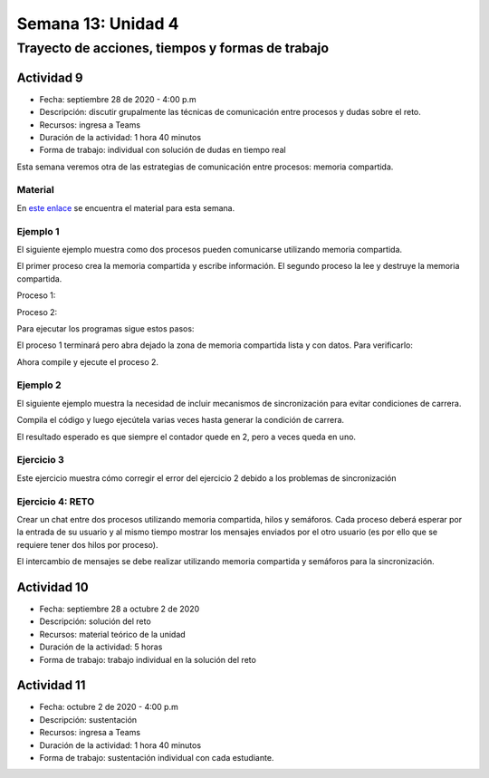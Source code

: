 Semana 13: Unidad 4
=======================

Trayecto de acciones, tiempos y formas de trabajo
---------------------------------------------------

Actividad 9
^^^^^^^^^^^^^
* Fecha: septiembre 28 de 2020 - 4:00 p.m
* Descripción: discutir grupalmente las técnicas de comunicación
  entre procesos y dudas sobre el reto.
* Recursos: ingresa a Teams
* Duración de la actividad: 1 hora 40 minutos
* Forma de trabajo: individual con solución de dudas en tiempo real

Esta semana veremos otra de las estrategias de comunicación entre procesos: 
memoria compartida.

Material
###########
En `este enlace <https://docs.google.com/presentation/d/11FcbOrPy48FIgEZu1YsAye_bYe4uNe7V6d5KxO_IeGU/edit?usp=sharing>`__
se encuentra el material para esta semana.

Ejemplo 1
###########
El siguiente ejemplo muestra como dos procesos
pueden comunicarse utilizando memoria compartida.

El primer proceso crea la memoria compartida y
escribe información. El segundo proceso la lee
y destruye la memoria compartida.

Proceso 1:

.. code-block:: c
   :linenos:

    #include <stdio.h>
    #include <stdlib.h>
    #include <sys/mman.h>
    #include <sys/stat.h>        /* For mode constants */
    #include <fcntl.h>           /* For O_* constants */
    #include <string.h>
    #include <unistd.h>
    #include <sys/types.h>


    #define SH_SIZE 16

    int main(int argc, char * argv[]){

        int shm_fd = shm_open("shm0", O_CREAT | O_RDWR, 0600);
        if (shm_fd < 0) {
            perror("shm memory error: ");
            exit(EXIT_FAILURE);
        }
        fprintf(stdout, "Shared memory is created with fd: %d\n", shm_fd);
        
        if (ftruncate(shm_fd, SH_SIZE * sizeof(char)) < 0) {
            perror("Truncation failed: ");
            exit(EXIT_FAILURE);
        }

        fprintf(stdout, "The memory region is truncated.\n");

        void* map = mmap(NULL, SH_SIZE, PROT_WRITE, MAP_SHARED, shm_fd, 0);

        if (map == MAP_FAILED) {
            perror("Mapping failed: ");
            exit(EXIT_FAILURE);
        }

        char* ptr = (char*)map;
        ptr[0] = 'A';
        ptr[1] = 'B';
        ptr[2] = 'C';
        ptr[3] = '\n';
        ptr[4] = '\0';

        fprintf(stdout, "Data is written to the shared memory.\n");

        if (munmap(ptr, SH_SIZE) < 0) {
            perror("Unmapping failed: ");
            exit(EXIT_FAILURE);
        }

        
        if (close(shm_fd) < 0) {
            perror("Closing shm failed: ");
            exit(EXIT_FAILURE);
        }

        exit(EXIT_SUCCESS);
    }

Proceso 2:

.. code-block:: c
   :linenos:

    #include <stdio.h>
    #include <stdlib.h>
    #include <sys/mman.h>
    #include <sys/stat.h>        /* For mode constants */
    #include <fcntl.h>           /* For O_* constants */
    #include <string.h>
    #include <unistd.h>
    #include <sys/types.h>

    #define SH_SIZE 16

    int main(int argc, char * argv[]){

        int shm_fd = shm_open("shm0", O_RDONLY, 0600);
        if (shm_fd < 0) {
            perror("shm memory error: ");
            exit(EXIT_FAILURE);
        }
        fprintf(stdout, "Shared memory is created with fd: %d\n", shm_fd);    

        void* map = mmap(NULL, SH_SIZE, PROT_READ, MAP_SHARED, shm_fd, 0);

        if (map == MAP_FAILED) {
            perror("Mapping failed: ");
            exit(EXIT_FAILURE);
        }    

        char* ptr = (char*)map;
        fprintf(stdout, "The contents of shared memory object: %s\n", ptr);

    
        if (munmap(ptr, SH_SIZE) < 0) {
            perror("Unmapping failed: ");
            exit(EXIT_FAILURE);
        }

        
        if (close(shm_fd) < 0) {
            perror("Closing shm failed: ");
            exit(EXIT_FAILURE);
        }  
    
        if (shm_unlink("shm0") < 0) {
            perror("Unlink failed: ");
            exit(EXIT_FAILURE);
        }

        exit(EXIT_SUCCESS);
    }

Para ejecutar los programas sigue estos pasos:

.. code-block:: c
   :linenos:

    gcc -Wall p1.c -o p1 -lrt
    ./p1

El proceso 1 terminará pero abra dejado la zona
de memoria compartida lista y con datos. Para
verificarlo:

.. code-block:: c
   :linenos:

    ls /dev/shm
    cat /dev/shm/shm0

Ahora compile y ejecute el proceso 2.

.. code-block:: c
   :linenos:

    gcc -Wall p2.c -o p2 -lrt
    ./p2

Ejemplo 2
###########
El siguiente ejemplo muestra la necesidad de
incluir mecanismos de sincronización para evitar
condiciones de carrera.

.. code-block:: c
   :linenos:

    #include <stdio.h>
    #include <stdint.h>
    #include <stdlib.h>
    #include <unistd.h>
    #include <fcntl.h>
    #include <errno.h>
    #include <string.h>
    #include <sys/mman.h>
    #include <sys/wait.h>

    #define SH_SIZE 4

    int shared_fd = -1;
    int32_t* counter = NULL;


    void init_shared_resource() {
    shared_fd = shm_open("shm0", O_CREAT | O_RDWR, 0600);
    if (shared_fd < 0) {
        perror("Failed to create shared memory: ");
        exit(EXIT_FAILURE);
    }
    fprintf(stdout, "Shared memory is created with fd: %d\n", shared_fd);
    }

    void shutdown_shared_resource() {
    if (shm_unlink("shm0") < 0) {
        perror("Unlinking shared memory failed: ");
        exit(EXIT_FAILURE);
    }
    }

    void inc_counter() {
    usleep(1);
    int32_t temp = *counter;
    usleep(1);
    temp++;
    usleep(1);
    *counter = temp;
    usleep(1);
    }


    int main(int argc, char** argv) {
    init_shared_resource();
    if (ftruncate(shared_fd, SH_SIZE * sizeof(char)) < 0) {
        perror("Truncation failed: ");
        exit(EXIT_FAILURE);
    }
    fprintf(stdout, "The memory region is truncated.\n");
    void* map = mmap(0, SH_SIZE, PROT_WRITE, MAP_SHARED, shared_fd, 0);
    
    if (map == MAP_FAILED) {
        perror("Mapping failed: ");
        exit(EXIT_FAILURE);
    }

    counter = (int32_t*)map;
    *counter = 0;

    pid_t pid = fork();
    if (pid) { // The parent process
        inc_counter();
        fprintf(stdout, "The parent process sees the counter as %d.\n", *counter);
        int status = -1;
        wait(&status);
        fprintf(stdout, "The child process finished with status %d.\n", status);
    } else { // The child process
        inc_counter();
        fprintf(stdout, "The child process sees the counter as %d.\n", *counter);
    }


    if (munmap(counter, SH_SIZE) < 0) {
        perror("Unmapping failed: ");
        exit(EXIT_FAILURE);
    }

    if (close(shared_fd) < 0) {
        perror("Closing shared memory fd failed: ");
        exit(EXIT_FAILURE);
    }

    if (pid) {
        shutdown_shared_resource();
    }
    
    exit(EXIT_SUCCESS);
    }


Compila el código y luego ejecútela varias veces
hasta generar la condición de carrera.


.. code-block:: c
   :linenos:

    gcc -Wall p3.c -o p3 -lrt
    
    juanfranco@pop-os:~/tmp4$ ./p3 
    Shared memory is created with fd: 3
    The memory region is truncated.
    The parent process sees the counter as 1.
    The child process sees the counter as 2.
    The child process finished with status 0.
    
    juanfranco@pop-os:~/tmp4$ ./p3 
    Shared memory is created with fd: 3
    The memory region is truncated.
    The parent process sees the counter as 1.
    The child process sees the counter as 1.
    The child process finished with status 0.

El resultado esperado es que siempre el contador
quede en 2, pero a veces queda en uno.


Ejercicio 3
#############
Este ejercicio muestra cómo corregir el error
del ejercicio 2 debido a los problemas de sincronización

.. code-block:: c
   :linenos:

    #include <stdio.h>
    #include <stdint.h>
    #include <stdlib.h>
    #include <unistd.h>
    #include <fcntl.h>
    #include <errno.h>
    #include <string.h>
    #include <sys/mman.h>
    #include <sys/wait.h>
    #include <semaphore.h>  

    #define SH_SIZE 4

    int shared_fd = -1;
    int32_t* counter = NULL;
    sem_t* semaphore = NULL;

    void init_control_mechanism() {
        semaphore = sem_open("sem0", O_CREAT, 0600, 1);
        if (semaphore == SEM_FAILED) {
            perror("Opening the semaphore failed: ");
            exit(EXIT_FAILURE);
        }
    }

    void shutdown_control_mechanism() {
        if (sem_close(semaphore) < 0) {
            perror("Closing the semaphore failed: ");
            exit(EXIT_FAILURE);
        }

        if (sem_unlink("sem0") < 0) {
            perror("Unlinking failed: ");
            exit(EXIT_FAILURE);
        }
    }

    void init_shared_resource() {
        shared_fd = shm_open("shm0", O_CREAT | O_RDWR, 0600);
        if (shared_fd < 0) {
            perror("Failed to create shared memory: ");
            exit(EXIT_FAILURE);
        }
        fprintf(stdout, "Shared memory is created with fd: %d\n", shared_fd);
    }

    void shutdown_shared_resource() {
        if (shm_unlink("/shm0") < 0) {
            perror("Unlinking shared memory failed: ");
            exit(EXIT_FAILURE);
        }
    }

    void inc_counter() {
        usleep(1);
        sem_wait(semaphore);
        int32_t temp = *counter;
        usleep(1);
        temp++;
        usleep(1);
        *counter = temp;
        sem_post(semaphore);
        usleep(1);
    }


    int main(int argc, char** argv) {
        init_shared_resource();
        init_control_mechanism();

        if (ftruncate(shared_fd, SH_SIZE * sizeof(char)) < 0) {
            perror("Truncation failed: ");
            exit(EXIT_FAILURE);
        }
        fprintf(stdout, "The memory region is truncated.\n");
        void* map = mmap(0, SH_SIZE, PROT_WRITE, MAP_SHARED, shared_fd, 0);
        
        if (map == MAP_FAILED) {
            perror("Mapping failed: ");
            exit(EXIT_FAILURE);
        }

        counter = (int32_t*)map;
        *counter = 0;

        pid_t pid = fork();
        if (pid) { // The parent process
            inc_counter();
            fprintf(stdout, "The parent process sees the counter as %d.\n", *counter);
            int status = -1;
            wait(&status);
            fprintf(stdout, "The child process finished with status %d.\n", status);
        } else { // The child process
            inc_counter();
            fprintf(stdout, "The child process sees the counter as %d.\n", *counter);
            if (sem_close(semaphore) < 0) {
                perror("Closing the semaphore failed: ");
            }
        }


        if (munmap(counter, SH_SIZE) < 0) {
            perror("Unmapping failed: ");
            exit(EXIT_FAILURE);
        }

        if (close(shared_fd) < 0) {
            perror("Closing shared memory fd failed: ");
            exit(EXIT_FAILURE);
        }

        if (pid) {
            shutdown_shared_resource();
            shutdown_control_mechanism();
        }
        
        exit(EXIT_SUCCESS);
    }

Ejercicio 4: RETO
###################
Crear un chat entre dos procesos utilizando memoria compartida,
hilos y semáforos. Cada proceso deberá esperar por la entrada de
su usuario y al mismo tiempo mostrar los mensajes enviados por el
otro usuario (es por ello que se requiere tener dos hilos por proceso).

El intercambio de mensajes se debe realizar utilizando memoria
compartida y semáforos para la sincronización.

Actividad 10
^^^^^^^^^^^^^
* Fecha: septiembre 28 a octubre 2 de 2020 
* Descripción: solución del reto
* Recursos: material teórico de la unidad
* Duración de la actividad: 5 horas
* Forma de trabajo: trabajo individual en la solución del reto


Actividad 11
^^^^^^^^^^^^^
* Fecha: octubre 2 de 2020 - 4:00 p.m
* Descripción: sustentación
* Recursos: ingresa a Teams
* Duración de la actividad: 1 hora 40 minutos
* Forma de trabajo: sustentación individual con cada estudiante.